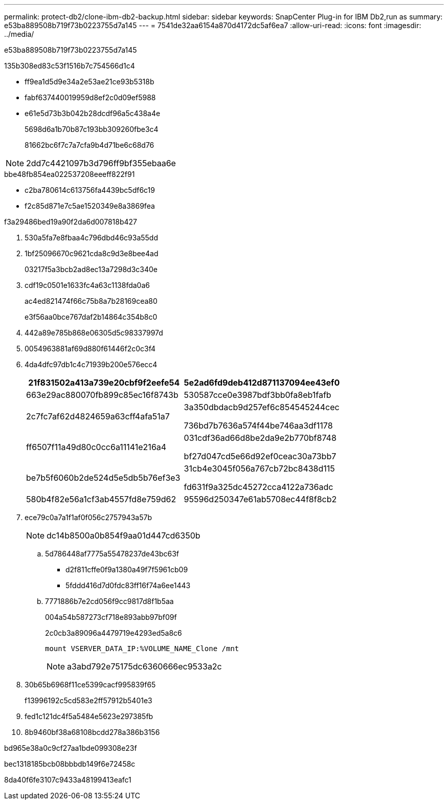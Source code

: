---
permalink: protect-db2/clone-ibm-db2-backup.html 
sidebar: sidebar 
keywords: SnapCenter Plug-in for IBM Db2,run as 
summary: e53ba889508b719f73b0223755d7a145 
---
= 7541de32aa6154a870d4172dc5af6ea7
:allow-uri-read: 
:icons: font
:imagesdir: ../media/


[role="lead"]
e53ba889508b719f73b0223755d7a145

.135b308ed83c53f1516b7c754566d1c4
* ff9ea1d5d9e34a2e53ae21ce93b5318b
* fabf637440019959d8ef2c0d09ef5988
* e61e5d73b3b042b28dcdf96a5c438a4e
+
5698d6a1b70b87c193bb309260fbe3c4

+
81662bc6f7c7a7cfa9b4d71be6c68d76




NOTE: 2dd7c4421097b3d796ff9bf355ebaa6e

.bbe48fb854ea022537208eeeff822f91
* c2ba780614c613756fa4439bc5df6c19
* f2c85d871e7c5ae1520349e8a3869fea


.f3a29486bed19a90f2da6d007818b427
. 530a5fa7e8fbaa4c796dbd46c93a55dd
. 1bf25096670c9621cda8c9d3e8bee4ad
+
03217f5a3bcb2ad8ec13a7298d3c340e

. cdf19c0501e1633fc4a63c1138fda0a6
+
ac4ed821474f66c75b8a7b28169cea80

+
e3f56aa0bce767daf2b14864c354b8c0

. 442a89e785b868e06305d5c98337997d
. 0054963881af69d880f61446f2c0c3f4
. 4da4dfc97db1c4c71939b200e576ecc4
+
|===
| 21f831502a413a739e20cbf9f2eefe54 | 5e2ad6fd9deb412d871137094ee43ef0 


 a| 
663e29ac880070fb899c85ec16f8743b
 a| 
530587cce0e3987bdf3bb0fa8eb1fafb



 a| 
2c7fc7af62d4824659a63cff4afa51a7
 a| 
3a350dbdacb9d257ef6c854545244cec

736bd7b7636a574f44be746aa3df1178



 a| 
ff6507f11a49d80c0cc6a11141e216a4
 a| 
031cdf36ad66d8be2da9e2b770bf8748

bf27d047cd5e66d92ef0ceac30a73bb7



 a| 
be7b5f6060b2de524d5e5db5b76ef3e3
 a| 
31cb4e3045f056a767cb72bc8438d115

fd631f9a325dc45272cca4122a736adc



 a| 
580b4f82e56a1cf3ab4557fd8e759d62
 a| 
95596d250347e61ab5708ec44f8f8cb2

|===
. ece79c0a7a1f1af0f056c2757943a57b
+

NOTE: dc14b8500a0b854f9aa01d447cd6350b

+
.. 5d786448af7775a55478237de43bc63f
+
*** d2f811cffe0f9a1380a49f7f5961cb09
*** 5fddd416d7d0fdc83ff16f74a6ee1443


.. 7771886b7e2cd056f9cc9817d8f1b5aa
+
004a54b587273cf718e893abb97bf09f

+
2c0cb3a89096a4479719e4293ed5a8c6

+
 mount VSERVER_DATA_IP:%VOLUME_NAME_Clone /mnt
+

NOTE: a3abd792e75175dc6360666ec9533a2c



. 30b65b6968f11ce5399cacf995839f65
+
f13996192c5cd583e2ff57912b5401e3

. fed1c121dc4f5a5484e5623e297385fb
. 8b9460bf38a68108bcdd278a386b3156


.bd965e38a0c9cf27aa1bde099308e23f
bec1318185bcb08bbbdb149f6e72458c

8da40f6fe3107c9433a48199413eafc1
